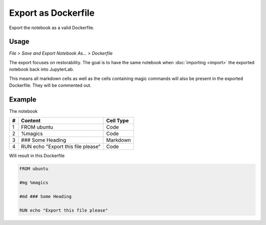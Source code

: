 Export as Dockerfile
====================

Export the notebook as a valid Dockerfile.

Usage
-----

*File > Save and Export Notebook As... > Dockerfile*

.. image:: /_gifs/frontend/export.gif
    :alt: Video of exporting

The export focuses on restorability. The goal is to have the same notebook when :doc:`importing <import>` the exported notebook back into JupyterLab.

This means all markdown cells as well as the cells containing magic commands will also be present in the exported Dockerfile. They
will be commented out.

Example
-------
The notebook

+---+---------------------------------------+-----------+
| # | Content                               | Cell Type |
+===+=======================================+===========+
| 1 + FROM ubuntu                           | Code      |
+---+---------------------------------------+-----------+
| 2 + %magics                               | Code      |
+---+---------------------------------------+-----------+
| 3 + ### Some Heading                      | Markdown  |
+---+---------------------------------------+-----------+
| 4 + RUN echo "Export this file please"    | Code      |
+---+---------------------------------------+-----------+

Will result in this Dockerfile

.. code-block:: docker
   
    FROM ubuntu

    #mg %magics

    #md ### Some Heading

    RUN echo "Export this file please"
